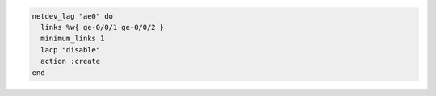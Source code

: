 .. The contents of this file may be included in multiple topics (using the includes directive).
.. The contents of this file should be modified in a way that preserves its ability to appear in multiple topics.

.. To use the ``netdev_lag`` lightweight resource:

.. code-block:: ruby

   netdev_lag "ae0" do
     links %w{ ge-0/0/1 ge-0/0/2 }
     minimum_links 1
     lacp "disable"
     action :create
   end
